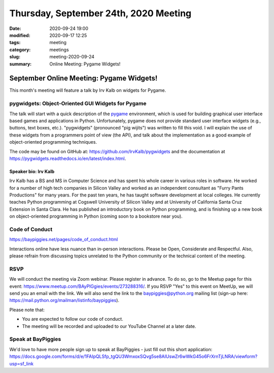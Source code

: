 Thursday, September 24th, 2020 Meeting
######################################

:date: 2020-09-24 19:00
:modified: 2020-09-17 12:25
:tags: meeting
:category: meetings
:slug: meeting-2020-09-24
:summary: Online Meeting: Pygame Widgets!

September Online Meeting: Pygame Widgets!
==========================================
This month's meeting will feature a talk by Irv Kalb on widgets for Pygame.

pygwidgets: Object-Oriented GUI Widgets for Pygame
--------------------------------------------------
The talk will start with a quick description of the `pygame <https://www.pygame.org/news>`_ environment, which is used for building graphical user interface based games and applications in Python. Unfortunately, pygame does not provide standard user interface widgets (e.g., buttons, text boxes, etc.). "pygwidgets" (pronounced "pig wijits") was written to fill this void. I will explain the use of these widgets from a programmers point of view (the API), and talk about the implementation as a good example of object-oriented programming techniques.

The code may be found on GitHub at: https://github.com/IrvKalb/pygwidgets and the documentation at https://pygwidgets.readthedocs.io/en/latest/index.html.

Speaker bio: Irv Kalb
~~~~~~~~~~~~~~~~~~~~~
Irv Kalb has a BS and MS in Computer Science and has spent his whole career in various roles in software. He worked for a number of high tech companies in Silicon Valley and worked as an independent consultant as "Furry Pants Productions" for many years. For the past ten years, he has taught software development at local colleges. He currently teaches Python programming at Cogswell University of Silicon Valley and at University of California Santa Cruz Extension in Santa Clara. He has published an introductory book on Python programming, and is finishing up a new book on object-oriented programming in Python (coming soon to a bookstore near you).

Code of Conduct
---------------
https://baypiggies.net/pages/code_of_conduct.html

Interactions online have less nuance than in-person interactions. Please be Open, Considerate and Respectful. 
Also, please refrain from discussing topics unrelated to the Python community or the technical content of the meeting.

RSVP
----
We will conduct the meeting via Zoom webinar. Please register in advance. To do so, go to the Meetup page for this event: https://www.meetup.com/BAyPIGgies/events/273288316/. If you RSVP "Yes" to this event on MeetUp, we will send you an email with the link. We will also send the link to the baypiggies@python.org mailing list (sign-up here: https://mail.python.org/mailman/listinfo/baypiggies).

Please note that:

* You are expected to follow our code of conduct.

* The meeting will be recorded and uploaded to our YouTube Channel at a later date.

Speak at BayPiggies
-------------------
We'd love to have more people sign up to speak at BayPiggies - just fill out this short application: https://docs.google.com/forms/d/e/1FAIpQLSfp_tgQU3WmxoxSQvg5se8AIUswZr6wWkG45o6FrXrnTjLNRA/viewform?usp=sf_link

